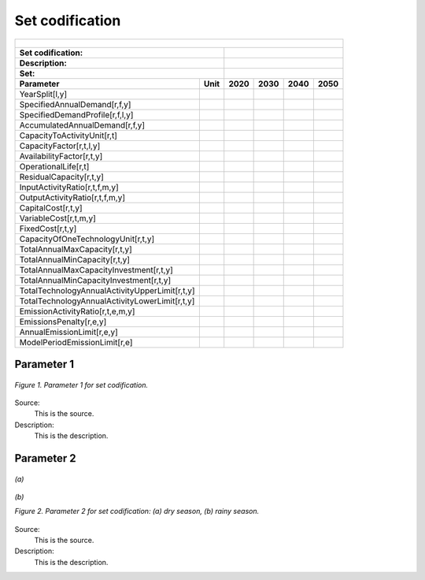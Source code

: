 Set codification 
=====================================

+-------------------------------------------------+-------+--------------+--------------+--------------+--------------+
| .. figure:: img/PHH.jpg                                                                                             |
|    :align:   center                                                                                                 |
|    :width:   500 px                                                                                                 |
+-------------------------------------------------+-------+--------------+--------------+--------------+--------------+
| Set codification:                                       |                                                           |
+-------------------------------------------------+-------+--------------+--------------+--------------+--------------+
| Description:                                            |                                                           |
+-------------------------------------------------+-------+--------------+--------------+--------------+--------------+
| Set:                                                    |                                                           |
+-------------------------------------------------+-------+--------------+--------------+--------------+--------------+
| Parameter                                       | Unit  | 2020         | 2030         | 2040         |  2050        |
+=================================================+=======+==============+==============+==============+==============+
| YearSplit[l,y]                                  |       |              |              |              |              |
+-------------------------------------------------+-------+--------------+--------------+--------------+--------------+
| SpecifiedAnnualDemand[r,f,y]                    |       |              |              |              |              |
+-------------------------------------------------+-------+--------------+--------------+--------------+--------------+
| SpecifiedDemandProfile[r,f,l,y]                 |       |              |              |              |              |
+-------------------------------------------------+-------+--------------+--------------+--------------+--------------+
| AccumulatedAnnualDemand[r,f,y]                  |       |              |              |              |              |
+-------------------------------------------------+-------+--------------+--------------+--------------+--------------+
| CapacityToActivityUnit[r,t]                     |       |              |              |              |              |
+-------------------------------------------------+-------+--------------+--------------+--------------+--------------+
| CapacityFactor[r,t,l,y]                         |       |              |              |              |              |
+-------------------------------------------------+-------+--------------+--------------+--------------+--------------+
| AvailabilityFactor[r,t,y]                       |       |              |              |              |              |
+-------------------------------------------------+-------+--------------+--------------+--------------+--------------+
| OperationalLife[r,t]                            |       |              |              |              |              |
+-------------------------------------------------+-------+--------------+--------------+--------------+--------------+
| ResidualCapacity[r,t,y]                         |       |              |              |              |              |
+-------------------------------------------------+-------+--------------+--------------+--------------+--------------+
| InputActivityRatio[r,t,f,m,y]                   |       |              |              |              |              |
+-------------------------------------------------+-------+--------------+--------------+--------------+--------------+
| OutputActivityRatio[r,t,f,m,y]                  |       |              |              |              |              |
+-------------------------------------------------+-------+--------------+--------------+--------------+--------------+
| CapitalCost[r,t,y]                              |       |              |              |              |              |
+-------------------------------------------------+-------+--------------+--------------+--------------+--------------+
| VariableCost[r,t,m,y]                           |       |              |              |              |              |
+-------------------------------------------------+-------+--------------+--------------+--------------+--------------+
| FixedCost[r,t,y]                                |       |              |              |              |              |
+-------------------------------------------------+-------+--------------+--------------+--------------+--------------+
| CapacityOfOneTechnologyUnit[r,t,y]              |       |              |              |              |              |
+-------------------------------------------------+-------+--------------+--------------+--------------+--------------+
| TotalAnnualMaxCapacity[r,t,y]                   |       |              |              |              |              |
+-------------------------------------------------+-------+--------------+--------------+--------------+--------------+
| TotalAnnualMinCapacity[r,t,y]                   |       |              |              |              |              |
+-------------------------------------------------+-------+--------------+--------------+--------------+--------------+
| TotalAnnualMaxCapacityInvestment[r,t,y]         |       |              |              |              |              |
+-------------------------------------------------+-------+--------------+--------------+--------------+--------------+
| TotalAnnualMinCapacityInvestment[r,t,y]         |       |              |              |              |              |
+-------------------------------------------------+-------+--------------+--------------+--------------+--------------+
| TotalTechnologyAnnualActivityUpperLimit[r,t,y]  |       |              |              |              |              |
+-------------------------------------------------+-------+--------------+--------------+--------------+--------------+
| TotalTechnologyAnnualActivityLowerLimit[r,t,y]  |       |              |              |              |              |
+-------------------------------------------------+-------+--------------+--------------+--------------+--------------+
| EmissionActivityRatio[r,t,e,m,y]                |       |              |              |              |              |
+-------------------------------------------------+-------+--------------+--------------+--------------+--------------+
| EmissionsPenalty[r,e,y]                         |       |              |              |              |              |
+-------------------------------------------------+-------+--------------+--------------+--------------+--------------+
| AnnualEmissionLimit[r,e,y]                      |       |              |              |              |              |
+-------------------------------------------------+-------+--------------+--------------+--------------+--------------+
| ModelPeriodEmissionLimit[r,e]                   |       |              |              |              |              |
+-------------------------------------------------+-------+--------------+--------------+--------------+--------------+



Parameter 1
+++++++++

.. figure:: img/CF.png
   :align:   center
   :width:   700 px
   
   *Figure 1. Parameter 1 for set codification.*
   
Source:
   This is the source. 
   
Description: 
   This is the description. 

Parameter 2
+++++++++

.. figure:: img/CF.png
   :align:   center
   :width:   700 px
   
   *(a)*
   
.. figure:: img/CF.png
   :align:   center
   :width:   700 px
   
   *(b)*
   
   *Figure 2. Parameter 2 for set codification: (a) dry season, (b) rainy season.*
   
Source:
   This is the source. 
   
Description: 
   This is the description. 

